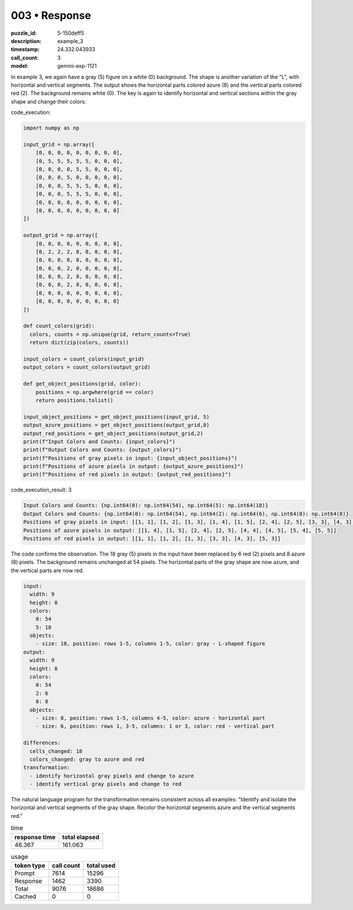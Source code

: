 003 • Response
==============

:puzzle_id: 5-150deff5
:description: example_3
:timestamp: 24.332.043933
:call_count: 3

:model: gemini-exp-1121






In example 3, we again have a gray (5) figure on a white (0) background. The shape is another variation of the "L", with horizontal and vertical segments. The output shows the horizontal parts colored azure (8) and the vertical parts colored red (2). The background remains white (0). The key is again to identify horizontal and vertical sections within the gray shape and change their colors.

code_execution:

.. code-block:: python

   import numpy as np

   input_grid = np.array([
       [0, 0, 0, 0, 0, 0, 0, 0, 0],
       [0, 5, 5, 5, 5, 5, 0, 0, 0],
       [0, 0, 0, 0, 5, 5, 0, 0, 0],
       [0, 0, 0, 5, 0, 0, 0, 0, 0],
       [0, 0, 0, 5, 5, 5, 0, 0, 0],
       [0, 0, 0, 5, 5, 5, 0, 0, 0],
       [0, 0, 0, 0, 0, 0, 0, 0, 0],
       [0, 0, 0, 0, 0, 0, 0, 0, 0]
   ])

   output_grid = np.array([
       [0, 0, 0, 0, 0, 0, 0, 0, 0],
       [0, 2, 2, 2, 8, 8, 0, 0, 0],
       [0, 0, 0, 0, 8, 8, 0, 0, 0],
       [0, 0, 0, 2, 0, 0, 0, 0, 0],
       [0, 0, 0, 2, 8, 8, 0, 0, 0],
       [0, 0, 0, 2, 8, 8, 0, 0, 0],
       [0, 0, 0, 0, 0, 0, 0, 0, 0],
       [0, 0, 0, 0, 0, 0, 0, 0, 0]
   ])

   def count_colors(grid):
     colors, counts = np.unique(grid, return_counts=True)
     return dict(zip(colors, counts))

   input_colors = count_colors(input_grid)
   output_colors = count_colors(output_grid)

   def get_object_positions(grid, color):
       positions = np.argwhere(grid == color)
       return positions.tolist()

   input_object_positions = get_object_positions(input_grid, 5)
   output_azure_positions = get_object_positions(output_grid,8)
   output_red_positions = get_object_positions(output_grid,2)
   print(f"Input Colors and Counts: {input_colors}")
   print(f"Output Colors and Counts: {output_colors}")
   print(f"Positions of gray pixels in input: {input_object_positions}")
   print(f"Positions of azure pixels in output: {output_azure_positions}")
   print(f"Positions of red pixels in output: {output_red_positions}")

code_execution_result: 3

.. code-block::

   Input Colors and Counts: {np.int64(0): np.int64(54), np.int64(5): np.int64(18)}
   Output Colors and Counts: {np.int64(0): np.int64(54), np.int64(2): np.int64(6), np.int64(8): np.int64(8)}
   Positions of gray pixels in input: [[1, 1], [1, 2], [1, 3], [1, 4], [1, 5], [2, 4], [2, 5], [3, 3], [4, 3], [4, 4], [4, 5], [5, 3], [5, 4], [5, 5]]
   Positions of azure pixels in output: [[1, 4], [1, 5], [2, 4], [2, 5], [4, 4], [4, 5], [5, 4], [5, 5]]
   Positions of red pixels in output: [[1, 1], [1, 2], [1, 3], [3, 3], [4, 3], [5, 3]]

The code confirms the observation. The 18 gray (5) pixels in the input have been replaced by 6 red (2) pixels and 8 azure (8) pixels. The background remains unchanged at 54 pixels. The horizontal parts of the gray shape are now azure, and the vertical parts are now red.

.. code-block:: yaml

   input:
     width: 9
     height: 8
     colors:
       0: 54
       5: 18
     objects:
       - size: 18, position: rows 1-5, columns 1-5, color: gray - L-shaped figure
   output:
     width: 9
     height: 8
     colors:
       0: 54
       2: 6
       8: 8
     objects:
       - size: 8, position: rows 1-5, columns 4-5, color: azure - horizontal part
       - size: 6, position: rows 1, 3-5, columns: 1 or 3, color: red - vertical part

   differences:
     cells_changed: 18
     colors_changed: gray to azure and red
   transformation:
     - identify horizontal gray pixels and change to azure
     - identify vertical gray pixels and change to red

The natural language program for the transformation remains consistent across all examples: "Identify and isolate the horizontal and vertical segments of the gray shape. Recolor the horizontal segments azure and the vertical segments red."






.. list-table:: time
   :header-rows: 1

   * - response time
     - total elapsed
   * - 46.367 
     - 161.063 



.. list-table:: usage
   :header-rows: 1

   * - token type
     - call count
     - total used

   * - Prompt 
     - 7614 
     - 15296 

   * - Response 
     - 1462 
     - 3390 

   * - Total 
     - 9076 
     - 18686 

   * - Cached 
     - 0 
     - 0 



.. seealso::

   - :doc:`003-history`
   - :doc:`003-response`
